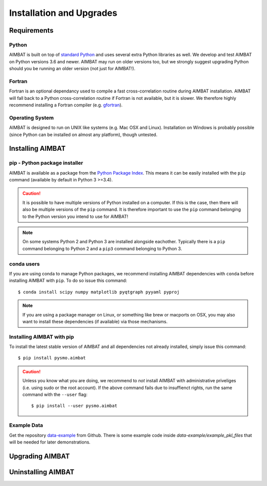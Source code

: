 =========================
Installation and Upgrades
=========================

Requirements
------------

Python
~~~~~~
AIMBAT is built on top of `standard Python <https://www.python.org/>`_ and uses several extra Python libraries as well. We develop and test AIMBAT on Python versions 3.6 and newer. AIMBAT may run on older versions too, but we strongly suggest upgrading Python should you be running an older version (not just for AIMBAT!).

Fortran
~~~~~~
Fortran is an optional dependancy used to compile a fast cross-correlation routine during AIMBAT installation. AIMBAT will fall back to a Python cross-correlation routine if Fortran is not available, but it is slower. We therefore highly recommend installing a Fortran compiler (e.g. `gfortran <https://gcc.gnu.org/fortran/>`_).

Operating System
~~~~~~~~~~~~~~~~
AIMBAT is designed to run on UNIX like systems (e.g. Mac OSX and Linux). Installation on Windows is probably possible (since Python can be installed on almost any platform), though untested.


Installing AIMBAT
-----------------

pip - Python package installer
~~~~~~~~~~~~~~~~~~~~~~~~~~~~~~
AIMBAT is available as a package from the `Python Package Index <https://pypi.org/>`_. This means it can be easily installed with the ``pip`` command (available by default in Python 3 >=3.4).

.. caution:: It is possible to have multiple versions of Python installed on a computer. If this is the case, then there will also be multiple versions of the ``pip`` command. It is therefore important to use the ``pip`` command belonging to the Python version you intend to use for AIMBAT!

.. note:: On some systems Python 2 and Python 3 are installed alongside eachother. Typically there is a ``pip`` command belonging to Python 2 and a ``pip3`` command belonging to Python 3.

conda users
~~~~~~~~~~~
If you are using conda to manage Python packages, we recommend installing AIMBAT dependencies with ``conda`` before installing AIMBAT with ``pip``. To do so issue this command::

   $ conda install scipy numpy matplotlib pyqtgraph pyyaml pyproj

.. note:: If you are using a package manager on Linux, or something like brew or macports on OSX, you may also want to install these dependencies (if available) via those mechanisms.  


Installing AIMBAT with pip
~~~~~~~~~~~~~~~~~~~~~~~~~~

To install the latest stable version of AIMBAT and all dependencies not already installed, simply issue this command::

   $ pip install pysmo.aimbat

.. caution:: Unless you know what you are doing, we recommend to *not* install AIMBAT with administrative priveliges (i.e. using sudo or the root account). If the above command fails due to insuffienct rights, run the same command with the ``--user`` flag::

   $ pip install --user pysmo.aimbat


Example Data
~~~~~~~~~~~~

Get the repository `data-example <https://github.com/pysmo/data-example>`_ from Github. There is some example code inside `data-example/example_pkl_files` that will be needed for later demonstrations.

Upgrading AIMBAT
----------------

Uninstalling AIMBAT
-------------------
